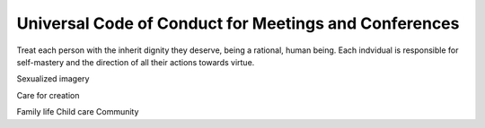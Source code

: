 ######################################################
Universal Code of Conduct for Meetings and Conferences
######################################################

Treat each person with the inherit dignity they deserve, being a rational, human being.
Each indvidual is responsible for self-mastery and the direction of all their actions towards virtue.

Sexualized imagery

Care for creation

Family life
Child care
Community
